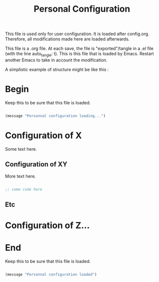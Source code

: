 
#+title: Personal Configuration
#+auto_tangle: t

This file is used only for user configuration. It is loaded after config.org. Therefore, all modifications made here are loaded afterwards.

This file is a .org file. At each save, the file is "exported"/tangle in a .el file (with the line auto_tangle: t). This is this file that is loaded by Emacs. Restart another Emacs to take in account the modification.

A simplistic example of structure might be like this :

* Begin

Keep this to be sure that this file is loaded.

#+begin_src emacs-lisp :tangle yes

  (message "Personnal configuration loading...")

#+end_src


* Configuration of X

Some text here.

** Configuration of XY

More text here.

#+begin_src emacs-lisp :tangle yes

  ;; some code here

#+end_src

** Etc

* Configuration of Z...

* End

Keep this to be sure that this file is loaded.

#+begin_src emacs-lisp :tangle yes

  (message "Personnal configuration loaded")

#+end_src
